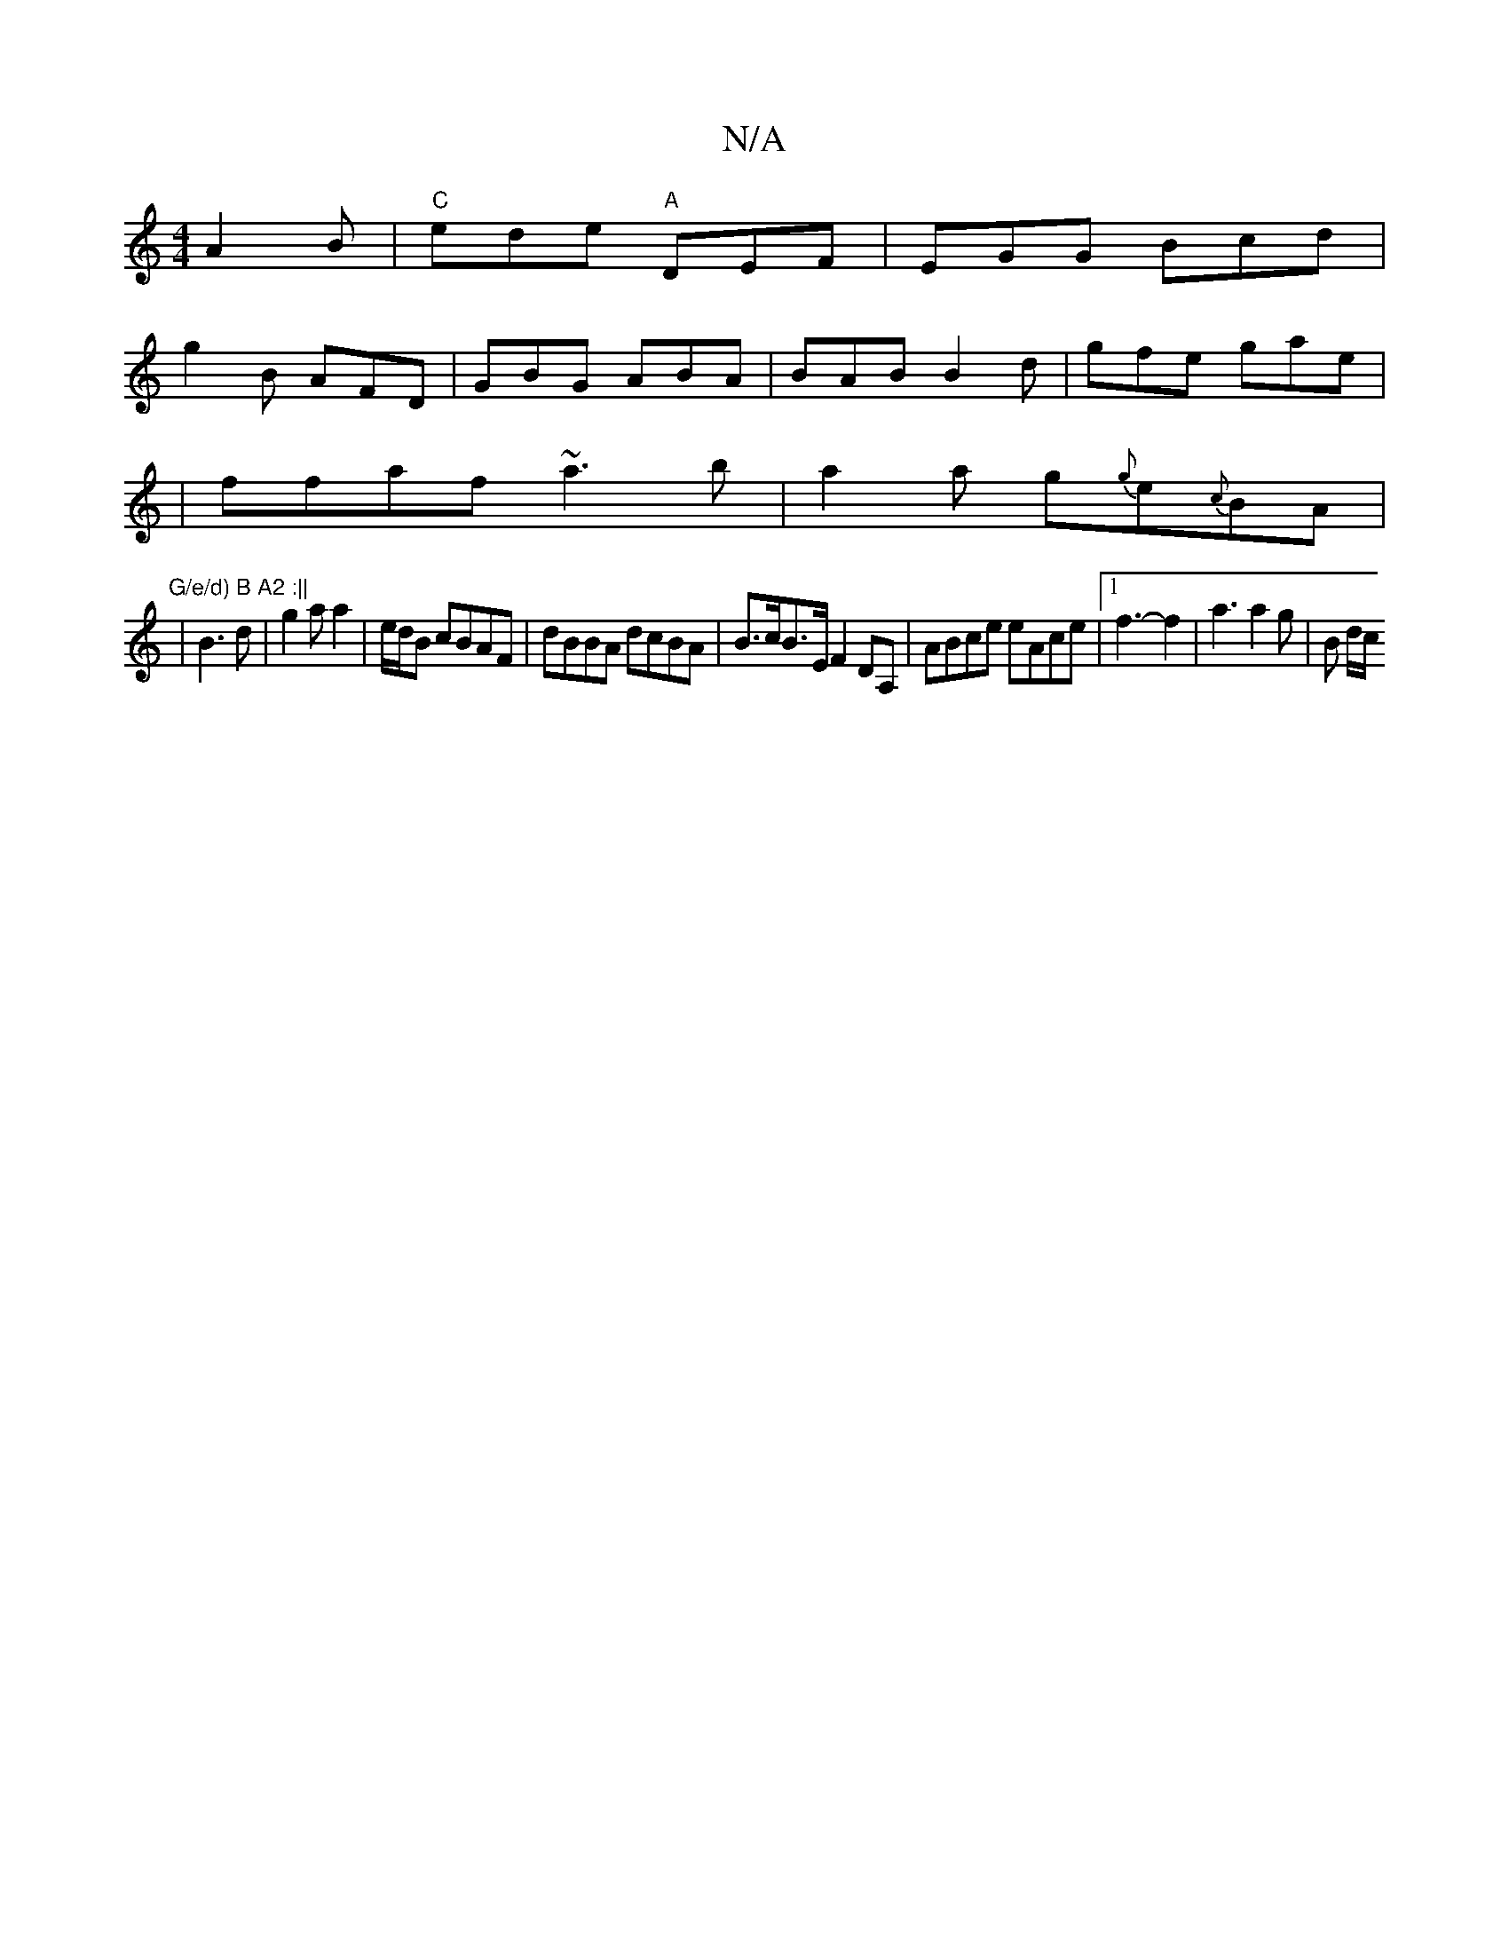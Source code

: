 X:1
T:N/A
M:4/4
R:N/A
K:Cmajor
 A2B|"C"ede "A"DEF | EGG Bcd |
g2 B AFD | GBG ABA | BAB B2d | gfe gae |
|ffaf ~a3b|a2 a g{g}e{c}BA|"G/e/d) B A2 :||
|B3d|g2 a a2|e/d/B cBAF|dBBA dcBA|B>cB>E F2DA,|ABce eAce|[1 f3- f2 | a3 a2g | B d/c/